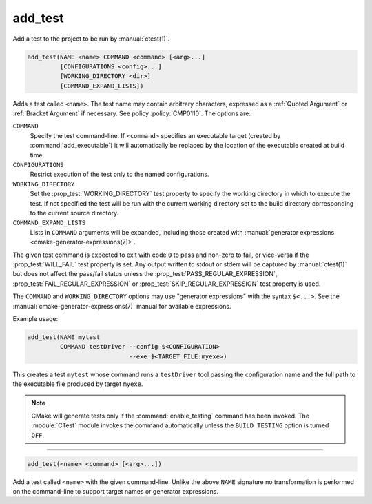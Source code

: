 add_test
--------

Add a test to the project to be run by :manual:`ctest(1)`.

.. code-block:: cmake

  add_test(NAME <name> COMMAND <command> [<arg>...]
           [CONFIGURATIONS <config>...]
           [WORKING_DIRECTORY <dir>]
           [COMMAND_EXPAND_LISTS])

Adds a test called ``<name>``.  The test name may contain arbitrary
characters, expressed as a :ref:`Quoted Argument` or :ref:`Bracket Argument`
if necessary.  See policy :policy:`CMP0110`.  The options are:

``COMMAND``
  Specify the test command-line.  If ``<command>`` specifies an
  executable target (created by :command:`add_executable`) it will
  automatically be replaced by the location of the executable created
  at build time.

``CONFIGURATIONS``
  Restrict execution of the test only to the named configurations.

``WORKING_DIRECTORY``
  Set the :prop_test:`WORKING_DIRECTORY` test property to
  specify the working directory in which to execute the test.
  If not specified the test will be run with the current working
  directory set to the build directory corresponding to the
  current source directory.

``COMMAND_EXPAND_LISTS``
  .. versionadded:: 3.16

  Lists in ``COMMAND`` arguments will be expanded, including those
  created with
  :manual:`generator expressions <cmake-generator-expressions(7)>`.

The given test command is expected to exit with code ``0`` to pass and
non-zero to fail, or vice-versa if the :prop_test:`WILL_FAIL` test
property is set.  Any output written to stdout or stderr will be
captured by :manual:`ctest(1)` but does not affect the pass/fail status
unless the :prop_test:`PASS_REGULAR_EXPRESSION`,
:prop_test:`FAIL_REGULAR_EXPRESSION` or
:prop_test:`SKIP_REGULAR_EXPRESSION` test property is used.

.. versionadded:: 3.16
  Added :prop_test:`SKIP_REGULAR_EXPRESSION` property.

The ``COMMAND`` and ``WORKING_DIRECTORY`` options may use "generator
expressions" with the syntax ``$<...>``.  See the
:manual:`cmake-generator-expressions(7)` manual for available expressions.

Example usage:

.. code-block:: cmake

  add_test(NAME mytest
           COMMAND testDriver --config $<CONFIGURATION>
                              --exe $<TARGET_FILE:myexe>)

This creates a test ``mytest`` whose command runs a ``testDriver`` tool
passing the configuration name and the full path to the executable
file produced by target ``myexe``.

.. note::

  CMake will generate tests only if the :command:`enable_testing`
  command has been invoked.  The :module:`CTest` module invokes the
  command automatically unless the ``BUILD_TESTING`` option is turned
  ``OFF``.

---------------------------------------------------------------------

.. code-block:: cmake

  add_test(<name> <command> [<arg>...])

Add a test called ``<name>`` with the given command-line.  Unlike
the above ``NAME`` signature no transformation is performed on the
command-line to support target names or generator expressions.
